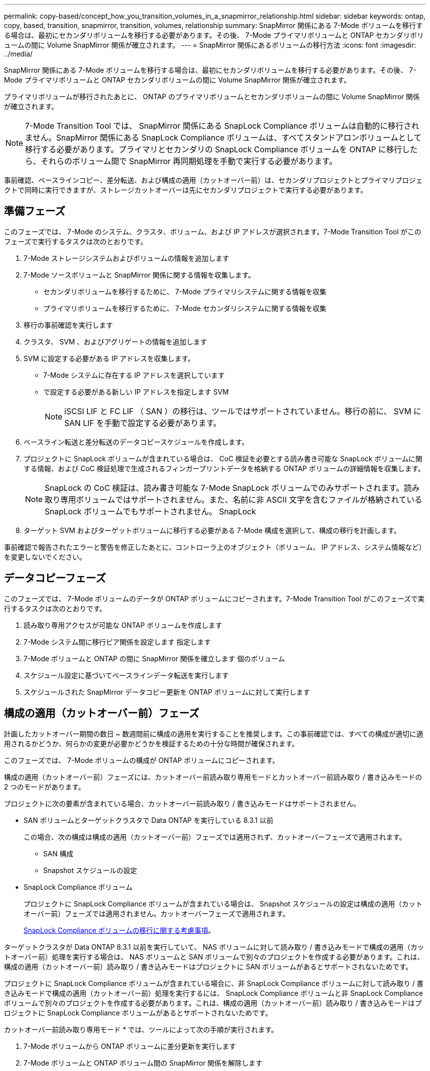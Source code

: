 ---
permalink: copy-based/concept_how_you_transition_volumes_in_a_snapmirror_relationship.html 
sidebar: sidebar 
keywords: ontap, copy, based, transition, snapmirror, transition, volumes, relationship 
summary: SnapMirror 関係にある 7-Mode ボリュームを移行する場合は、最初にセカンダリボリュームを移行する必要があります。その後、 7-Mode プライマリボリュームと ONTAP セカンダリボリュームの間に Volume SnapMirror 関係が確立されます。 
---
= SnapMirror 関係にあるボリュームの移行方法
:icons: font
:imagesdir: ../media/


[role="lead"]
SnapMirror 関係にある 7-Mode ボリュームを移行する場合は、最初にセカンダリボリュームを移行する必要があります。その後、 7-Mode プライマリボリュームと ONTAP セカンダリボリュームの間に Volume SnapMirror 関係が確立されます。

プライマリボリュームが移行されたあとに、 ONTAP のプライマリボリュームとセカンダリボリュームの間に Volume SnapMirror 関係が確立されます。


NOTE: 7-Mode Transition Tool では、 SnapMirror 関係にある SnapLock Compliance ボリュームは自動的に移行されません。SnapMirror 関係にある SnapLock Compliance ボリュームは、すべてスタンドアロンボリュームとして移行する必要があります。プライマリとセカンダリの SnapLock Compliance ボリュームを ONTAP に移行したら、それらのボリューム間で SnapMirror 再同期処理を手動で実行する必要があります。

事前確認、ベースラインコピー、差分転送、および構成の適用（カットオーバー前）は、セカンダリプロジェクトとプライマリプロジェクトで同時に実行できますが、ストレージカットオーバーは先にセカンダリプロジェクトで実行する必要があります。



== 準備フェーズ

このフェーズでは、 7-Mode のシステム、クラスタ、ボリューム、および IP アドレスが選択されます。7-Mode Transition Tool がこのフェーズで実行するタスクは次のとおりです。

. 7-Mode ストレージシステムおよびボリュームの情報を追加します
. 7-Mode ソースボリュームと SnapMirror 関係に関する情報を収集します。
+
** セカンダリボリュームを移行するために、 7-Mode プライマリシステムに関する情報を収集
** プライマリボリュームを移行するために、 7-Mode セカンダリシステムに関する情報を収集


. 移行の事前確認を実行します
. クラスタ、 SVM 、およびアグリゲートの情報を追加します
. SVM に設定する必要がある IP アドレスを収集します。
+
** 7-Mode システムに存在する IP アドレスを選択しています
** で設定する必要がある新しい IP アドレスを指定します SVM
+

NOTE: iSCSI LIF と FC LIF （ SAN ）の移行は、ツールではサポートされていません。移行の前に、 SVM に SAN LIF を手動で設定する必要があります。



. ベースライン転送と差分転送のデータコピースケジュールを作成します。
. プロジェクトに SnapLock ボリュームが含まれている場合は、 CoC 検証を必要とする読み書き可能な SnapLock ボリュームに関する情報、および CoC 検証処理で生成されるフィンガープリントデータを格納する ONTAP ボリュームの詳細情報を収集します。
+

NOTE: SnapLock の CoC 検証は、読み書き可能な 7-Mode SnapLock ボリュームでのみサポートされます。読み取り専用ボリュームではサポートされません。また、名前に非 ASCII 文字を含むファイルが格納されている SnapLock ボリュームでもサポートされません。 SnapLock

. ターゲット SVM およびターゲットボリュームに移行する必要がある 7-Mode 構成を選択して、構成の移行を計画します。


事前確認で報告されたエラーと警告を修正したあとに、コントローラ上のオブジェクト（ボリューム、 IP アドレス、システム情報など）を変更しないでください。



== データコピーフェーズ

このフェーズでは、 7-Mode ボリュームのデータが ONTAP ボリュームにコピーされます。7-Mode Transition Tool がこのフェーズで実行するタスクは次のとおりです。

. 読み取り専用アクセスが可能な ONTAP ボリュームを作成します
. 7-Mode システム間に移行ピア関係を設定します 指定します
. 7-Mode ボリュームと ONTAP の間に SnapMirror 関係を確立します 個のボリューム
. スケジュール設定に基づいてベースラインデータ転送を実行します
. スケジュールされた SnapMirror データコピー更新を ONTAP ボリュームに対して実行します




== 構成の適用（カットオーバー前）フェーズ

計画したカットオーバー期間の数日 ~ 数週間前に構成の適用を実行することを推奨します。この事前確認では、すべての構成が適切に適用されるかどうか、何らかの変更が必要かどうかを検証するための十分な時間が確保されます。

このフェーズでは、 7-Mode ボリュームの構成が ONTAP ボリュームにコピーされます。

構成の適用（カットオーバー前）フェーズには、カットオーバー前読み取り専用モードとカットオーバー前読み取り / 書き込みモードの 2 つのモードがあります。

プロジェクトに次の要素が含まれている場合、カットオーバー前読み取り / 書き込みモードはサポートされません。

* SAN ボリュームとターゲットクラスタで Data ONTAP を実行している 8.3.1 以前
+
この場合、次の構成は構成の適用（カットオーバー前）フェーズでは適用されず、カットオーバーフェーズで適用されます。

+
** SAN 構成
** Snapshot スケジュールの設定


* SnapLock Compliance ボリューム
+
プロジェクトに SnapLock Compliance ボリュームが含まれている場合は、 Snapshot スケジュールの設定は構成の適用（カットオーバー前）フェーズでは適用されません。カットオーバーフェーズで適用されます。

+
xref:concept_considerations_for_transitioning_of_snaplock_compliance_volumes.adoc[SnapLock Compliance ボリュームの移行に関する考慮事項]。



ターゲットクラスタが Data ONTAP 8.3.1 以前を実行していて、 NAS ボリュームに対して読み取り / 書き込みモードで構成の適用（カットオーバー前）処理を実行する場合は、 NAS ボリュームと SAN ボリュームで別々のプロジェクトを作成する必要があります。これは、構成の適用（カットオーバー前）読み取り / 書き込みモードはプロジェクトに SAN ボリュームがあるとサポートされないためです。

プロジェクトに SnapLock Compliance ボリュームが含まれている場合に、非 SnapLock Compliance ボリュームに対して読み取り / 書き込みモードで構成の適用（カットオーバー前）処理を実行するには、 SnapLock Compliance ボリュームと非 SnapLock Compliance ボリュームで別々のプロジェクトを作成する必要があります。これは、構成の適用（カットオーバー前）読み取り / 書き込みモードはプロジェクトに SnapLock Compliance ボリュームがあるとサポートされないためです。

カットオーバー前読み取り専用モード * では、ツールによって次の手順が実行されます。

. 7-Mode ボリュームから ONTAP ボリュームに差分更新を実行します
. 7-Mode ボリュームと ONTAP ボリューム間の SnapMirror 関係を解除します
+

NOTE: SnapLock Compliance ボリュームの場合、 7-Mode ボリュームと ONTAP ボリュームの間の SnapMirror 関係は解除されません。これは、 7-Mode ボリュームと ONTAP ボリューム間の SnapMirror 再同期処理が SnapLock Compliance ボリュームではサポートされないためです。

. 7-Mode ボリュームの構成を収集し、に適用します ONTAP ボリュームと SVM
. SVM にデータ LIF を設定します。
+
** 管理ステータスが down になっている SVM では、既存の 7-Mode IP アドレスが作成されます。
** 管理ステータスが up になっている SVM では、新しい IP アドレスが作成されます。


. 7-Mode ボリュームと ONTAP ボリューム間の SnapMirror 関係を再同期します


カットオーバー前読み取り / 書き込みモード * では、次の手順が実行されます。

. 7-Mode ボリュームから ONTAP ボリュームに差分更新を実行します
. 7-Mode ボリュームと ONTAP ボリューム間の SnapMirror 関係を解除します
. 7-Mode ボリュームの構成を収集し、に適用します ONTAP ボリュームと SVM
. SVM にデータ LIF を設定します。
+
** 管理ステータスが down になっている SVM では、既存の 7-Mode IP アドレスが作成されます。
** 管理ステータスが up になっている SVM では、新しい IP アドレスが作成されます。


. 実行中に、 ONTAP ボリュームでデータの読み取り / 書き込みアクセスをテストします 構成の適用（カットオーバー前）テスト
+
これらの ONTAP ボリュームは、構成の適用後に読み取り / 書き込み可能になります。構成の適用後に、 ONTAP ボリュームに対する読み取りと書き込みが可能になるため、構成の適用（カットオーバー前）のテスト時にはこれらのボリュームでデータの読み取り / 書き込みアクセスをテストできます。

. 手動： ONTAP で構成とデータアクセスを検証
. 手動：テストを終了します
+
ONTAP ボリュームが再同期されます。





== ストレージカットオーバー（セカンダリボリューム）フェーズ

次の図は、セカンダリボリュームの移行を表しています。

image::../media/transition_secondary.gif[セカンダリを移行する]

|===
| フェーズ | 手順 


 a| 
ストレージカットオーバー（セカンダリボリューム）
 a| 
. セカンダリボリュームを移行する
. セカンダリボリューム間の SnapMirror 関係を解除して削除します
. 7-Mode プライマリと ONTAP 間に DR 関係を確立する セカンダリボリューム


|===
7-Mode Transition Tool がこのフェーズで実行するタスクは次のとおりです。

. オプション： ONTAP セカンダリボリュームに対して SnapMirror 更新をオンデマンドで実行します
. 手動：必要に応じてクライアントアクセスを切断します
. 7-Mode セカンダリボリュームからの最終 SnapMirror 更新を実行します を選択します ONTAP
. 7-Mode セカンダリボリュームと ONTAP セカンダリボリューム間の SnapMirror 関係を解除および削除して、デスティネーションボリュームを読み取り / 書き込み可能にします
. ターゲットクラスタで Data ONTAP 8.3.0 または 8.3.1 が実行されていて、プロジェクトに SAN ボリュームが含まれている場合は、 Snapshot スケジュールの設定を適用します
. ターゲットクラスタで Data ONTAP 8.3.1 以前が実行されている場合、 SAN 構成を適用します
+

NOTE: この処理で、必要な igroup がすべて作成されます。セカンダリボリュームでは、カットオーバー処理の実行中に LUN が igroup にマッピングされません。プライマリボリュームのストレージカットオーバー処理が完了したあとに、セカンダリ LUN を手動でマッピングする必要があります。ただし、セカンダリプロジェクトに含まれるスタンドアロンボリュームの場合は、この処理の実行中に LUN が igroup にマッピングされます。

. クォータ構成があれば適用します
. 7-Mode 上のボリューム間に SnapMirror 関係を確立します プライマリシステムと ONTAP セカンダリボリューム
+
7-Mode プライマリボリュームと 7-Mode セカンダリボリュームの間の SnapMirror 関係を更新するための SnapMirror スケジュールが、 7-Mode プライマリボリュームと ONTAP セカンダリボリュームの間の SnapMirror 関係に適用されます。

. 移行対象として選択した既存の 7-Mode IP アドレスを削除します 7-Mode システムを移行し、にデータ LIF を配置する SVM の管理状態が up になります
+

NOTE: SAN LIF は 7-Mode Transition Tool では移行されません。

. オプション： 7-Mode ボリュームをオフラインにします




== ストレージカットオーバー（プライマリボリューム）フェーズ

次の図は、プライマリボリュームの移行を表しています。

image::../media/transition_primary.gif[移行優先]

|===
| フェーズ | 手順 


 a| 
ストレージカットオーバー（プライマリボリューム）
 a| 
. プライマリボリュームを移行する
. 7-Mode システムからクライアントを切断する（ストレージカットオーバー）
. 7-Mode プライマリ間の DR 関係を解除して削除します および ONTAP セカンダリボリュームに保存できます
. プライマリボリューム間の SnapMirror 関係を解除して削除します
. ONTAP プライマリ間に SVM ピア関係を設定します してください
. ONTAP ボリューム間の SnapMirror 関係を再同期します
. ONTAP ボリュームへのクライアントアクセスを有効にする


|===
7-Mode Transition Tool がこのフェーズで実行するタスクは次のとおりです。

. オプション： ONTAP セカンダリボリュームに対して SnapMirror 更新をオンデマンドで実行します
. 手動：クライアントアクセスを 7-Mode システムから切断します
. 7-Mode プライマリボリュームから最後の差分更新を実行します と ONTAP プライマリボリュームです
. 7-Mode プライマリボリュームと ONTAP プライマリボリューム間の SnapMirror 関係を解除および削除して、デスティネーションボリュームを読み取り / 書き込み可能にします
. ターゲットクラスタがの場合、 Snapshot スケジュールの設定を適用します Data ONTAP 8.3.0 または 8.3.1 を実行しており、プロジェクトにが含まれている SAN ボリューム
. ターゲットクラスタで Data ONTAP 8.3.1 以前が実行されている場合、 SAN 構成を適用します
. クォータ構成があれば適用します
. 7-Mode プライマリ間の SnapMirror 関係を解除して削除します ボリュームと ONTAP セカンダリボリューム
. 間にクラスタピア関係と SVM ピア関係を設定 プライマリクラスタとセカンダリクラスタ
. プライマリとセカンダリの間に SnapMirror 関係を設定します ONTAP ボリューム
. ONTAP ボリューム間の SnapMirror 関係を再同期します
. 移行対象として選択した既存の 7-Mode IP アドレスを削除します 7-Mode システムを移行し、にデータ LIF を配置する プライマリ SVM の管理状態が up になります
+

NOTE: SAN LIF は 7-Mode Transition Tool では移行されません。

. オプション： 7-Mode ボリュームをオフラインにします




== SnapLock ボリュームに対する CoC 検証プロセス

CoC 検証処理を実行します。

. 7-Mode ボリュームの WORM ファイルをすべて列挙します
. 列挙した各 WORM ファイルについて、 7-Mode ボリュームと移行した ONTAP ボリュームの両方でフィンガープリントを計算します。
. フィンガープリントが一致するファイルと一致しないファイルの数、および不一致の理由を記載したレポートを作成します


[NOTE]
====
* CoC 検証処理は、名前に ASCII 文字のみを含むファイルが格納されている読み書き可能な SnapLock ボリュームでのみサポートされます。
* 7-Mode SnapLock ボリュームのファイル数によっては、この処理にはかなりの時間がかかることがあります。


====


== 移行後の手順

カットオーバーフェーズが正常に終了して移行が完了したら、次に示す移行後のタスクを実行する必要があります。

. 7-Mode システムで提供されていた機能のうち、ツールで自動的に SVM に移行されなかった機能を移行する手順を手動で実行します。
. ターゲットクラスタで Data ONTAP 8.3.1 以前が実行されている場合は、セカンダリ LUN を手動でマッピングする必要があります。
. SAN を移行する場合は、ホストを手動で再設定します。
+
http://docs.netapp.com/ontap-9/topic/com.netapp.doc.dot-7mtt-sanspl/home.html["SAN ホストの移行および修復"]

. 次の点を検証し、 SVM がクライアントにデータを提供できる状態であることを確認します。
+
** SVM 上のボリュームがオンラインであり、読み取り / 書き込み可能である。
** 移行した IP アドレスが SVM 上で有効になっており、到達可能である。


. クライアントアクセスを ONTAP ボリュームにリダイレクトします。


* 関連情報 *

xref:task_transitioning_volumes_using_7mtt.adoc[7-Mode ボリュームからデータと構成をマイグレート]
